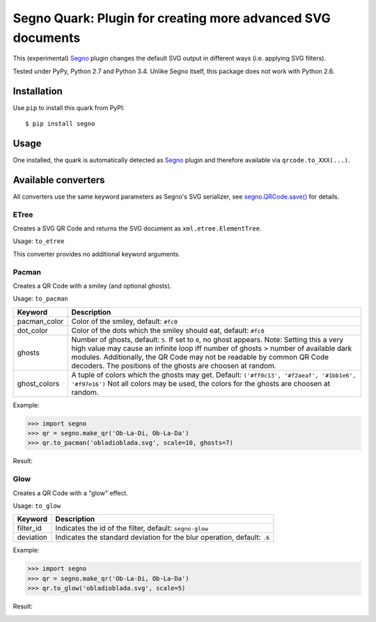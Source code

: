 Segno Quark: Plugin for creating more advanced SVG documents
============================================================

This (experimental) `Segno`_ plugin changes the default SVG output in
different ways (i.e. applying SVG filters).

Tested under PyPy, Python 2.7 and Python 3.4. Unlike Segno itself, this
package does not work with Python 2.6.


Installation
------------

Use ``pip`` to install this quark from PyPI::

    $ pip install segno


Usage
-----

One installed, the quark is automatically detected as `Segno`_ plugin and
therefore available via ``qrcode.to_XXX(...)``.


Available converters
--------------------

All converters use the same keyword parameters as Segno's SVG serializer,
see `segno.QRCode.save()`_ for details.


ETree
^^^^^

Creates a SVG QR Code and returns the SVG document as ``xml.etree.ElementTree``.

Usage: ``to_etree``

This converter provides no additional keyword arguments.



Pacman
^^^^^^

Creates a QR Code with a smiley (and optional ghosts).

Usage: ``to_pacman``

===============     ============================================================
Keyword             Description
===============     ============================================================
pacman_color        Color of the smiley, default: ``#fc0``
dot_color           Color of the dots which the smiley should eat, default:
                    ``#fc0``
ghosts              Number of ghosts, default: ``5``. If set to ``0``, no ghost
                    appears. Note: Setting this a very high value may cause an
                    infinite loop iff number of ghosts > number of available
                    dark modules. Additionally, the QR Code may not be readable
                    by common QR Code decoders.
                    The positions of the ghosts are choosen at random.
ghost_colors        A tuple of colors which the ghosts may get. Default:
                    ``('#ff0c13', '#f2aeaf', '#1bb1e6', '#f97e16')``
                    Not all colors may be used, the colors for the ghosts are
                    choosen at random.
===============     ============================================================


Example:

.. code-block:: python

    >>> import segno
    >>> qr = segno.make_qr('Ob-La-Di, Ob-La-Da')
    >>> qr.to_pacman('obladioblada.svg', scale=10, ghosts=7)


Result:

.. image:: https://raw.githubusercontent.com/heuer/segno-quark/master/images/pacman.png
    :alt: Example of to_pacman result
    :width: 495
    :height: 495



Glow
^^^^

Creates a QR Code with a "glow" effect.

Usage: ``to_glow``

===============     ============================================================
Keyword             Description
===============     ============================================================
filter_id           Indicates the id of the filter, default: ``segno-glow``
deviation           Indicates the standard deviation for the blur operation,
                    default: ``.6``
===============     ============================================================


Example:

.. code-block:: python

    >>> import segno
    >>> qr = segno.make_qr('Ob-La-Di, Ob-La-Da')
    >>> qr.to_glow('obladioblada.svg', scale=5)


Result:

.. image:: https://raw.githubusercontent.com/heuer/segno-quark/master/images/glow.png
    :alt: Example of to_glow result
    :width: 330
    :height: 330


.. _Segno: https://github.com/heuer/segno
.. _segno.QRCode.save(): https://segno.readthedocs.io/en/latest/api.html#segno.QRCode.save
